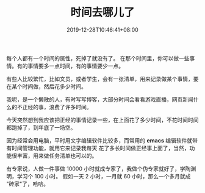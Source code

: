 #+TITLE: 时间去哪儿了
#+DATE: 2019-12-28T10:46:41+08:00
#+TAGS[]: 时间
#+CATEGORIES[]: 生活
#+HUGO_DRAFT: false
#+draft: true


每个人都有一个时间的属性，死掉了就没有了。
在那个时间里，你可以做一些事情。有的事情要多一点时间，有的事情要少一点。
# more
有些人比较繁忙，比如文员，或者学生，会有一张清单，用来记录做某个事情，要在某个时间做，然后花多少时间。

我呢，是一个懒散的人，有时写写博客，大部分时间会看看游戏直播，网页新闻什么的不正经的事，浪费了许多时间。

今天突然想到我应该把正经的事情记录一些，在上面花了多少时间，不花时间时间都跑掉了，到年底了一场空。

因为经常会用电脑，平时用文字编辑软件比较多，而常用的 *emacs* 编辑软件就带有时间管理功能，就用它来记录我每天
花了多长时间做正经事上面了，当然，功能很丰富，用来做任务清单也可以的。


#+DOWNLOADED: screenshot @ 2019-12-28 10:58:47
[[file:2019-12-28_10-58-47_screenshot.png]]


有专家说，人做一件事做 10000 小时就成专家了，我做个伪专家就好了，学陶渊明，学习个 100 小时。 假如一天 2 小时，一月就 60 小时，那么一个多月就成 "砖家"了，哈哈。

